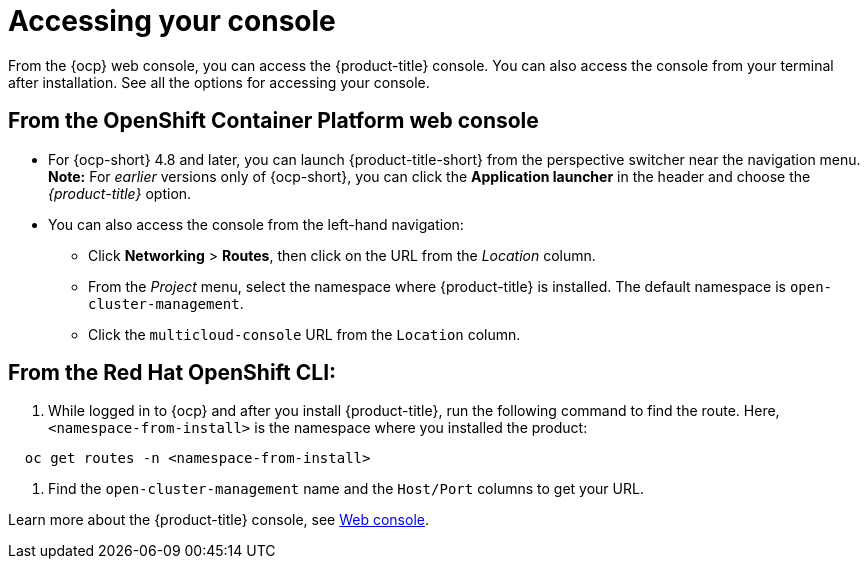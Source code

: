 [#accessing-your-console]
= Accessing your console

From the {ocp} web console, you can access the {product-title} console. You can also access the console from your terminal after installation. See all the options for accessing your console.

[#from-the-openshift-container-platform-web-console]
== From the OpenShift Container Platform web console

* For {ocp-short} 4.8 and later, you can launch {product-title-short} from the perspective switcher near the navigation menu. *Note:* For _earlier_ versions only of {ocp-short}, you can click the *Application launcher* in the header and choose the _{product-title}_ option.

* You can also access the console from the left-hand navigation:

 ** Click *Networking* > *Routes*, then click on the URL from the _Location_ column. 
 ** From the _Project_ menu, select the namespace where {product-title} is installed. The default namespace is `open-cluster-management`.
 ** Click the `multicloud-console` URL from the `Location` column.

[#from-the-red-hat-openshift-cli]
== From the Red Hat OpenShift CLI:

. While logged in to {ocp} and after you install {product-title}, run the following command to find the route.
Here, `<namespace-from-install>` is the namespace where you installed the product:

----
  oc get routes -n <namespace-from-install>
----

. Find the `open-cluster-management` name and the `Host/Port` columns to get your URL.

Learn more about the {product-title} console, see xref:../console/console_intro.adoc#web-console[Web console].
